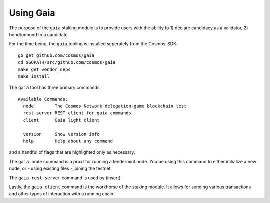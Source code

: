 Using Gaia
==========

The purpose of the ``gaia`` staking module is to provide users with the ability to 1) declare candidacy as a validator, 2) bond/unbond to a candidate.

For the time being, the ``gaia`` tooling is installed seperately from the Cosmos-SDK:

::

    go get github.com/cosmos/gaia
    cd $GOPATH/src/github.com/cosmos/gaia
    make get_vendor_deps
    make install

The ``gaia`` tool has three primary commands:

::

    Available Commands:
      node        The Cosmos Network delegation-game blockchain test
      rest-server REST client for gaia commands
      client      Gaia light client
                        
      version     Show version info
      help        Help about any command

and a handful of flags that are highlighted only as necessary.

The ``gaia node`` command is a proxt for running a tendermint node. You be using
this command to either initialize a new node, or - using existing files - joining
the testnet. 

The ``gaia rest-server`` command is used by (insert).

Lastly, the ``gaia client`` command is the workhorse of the staking module. It allows
for sending various transactions and other types of interaction with a running chain.
